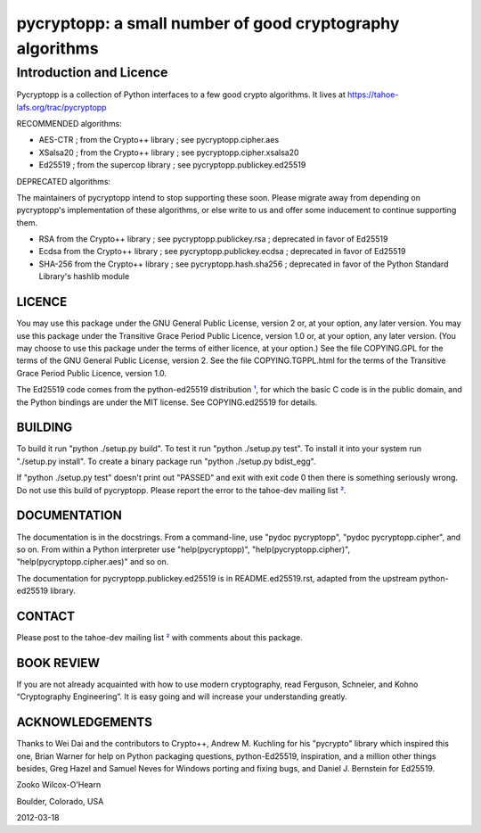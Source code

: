 ﻿

===========================================================
 pycryptopp: a small number of good cryptography algorithms
===========================================================

Introduction and Licence
========================

Pycryptopp is a collection of Python interfaces to a few good crypto
algorithms. It lives at https://tahoe-lafs.org/trac/pycryptopp

RECOMMENDED algorithms:

• AES-CTR ; from the Crypto++ library ; see pycryptopp.cipher.aes
• XSalsa20 ; from the Crypto++ library ; see pycryptopp.cipher.xsalsa20
• Ed25519 ; from the supercop library ; see pycryptopp.publickey.ed25519

DEPRECATED algorithms:

The maintainers of pycryptopp intend to stop supporting these soon. Please
migrate away from depending on pycryptopp's implementation of these
algorithms, or else write to us and offer some inducement to continue
supporting them.

• RSA from the Crypto++ library ; see pycryptopp.publickey.rsa ; deprecated
  in favor of Ed25519
• Ecdsa from the Crypto++ library ; see pycryptopp.publickey.ecdsa ;
  deprecated in favor of Ed25519
• SHA-256 from the Crypto++ library ; see pycryptopp.hash.sha256 ; deprecated
  in favor of the Python Standard Library's hashlib module

LICENCE
-------

You may use this package under the GNU General Public License, version 2 or,
at your option, any later version. You may use this package under the
Transitive Grace Period Public Licence, version 1.0 or, at your option, any
later version. (You may choose to use this package under the terms of either
licence, at your option.) See the file COPYING.GPL for the terms of the GNU
General Public License, version 2. See the file COPYING.TGPPL.html for the
terms of the Transitive Grace Period Public Licence, version 1.0.

The Ed25519 code comes from the python-ed25519 distribution ¹_, for which the
basic C code is in the public domain, and the Python bindings are under the
MIT license. See COPYING.ed25519 for details.

BUILDING
--------

To build it run "python ./setup.py build". To test it run "python ./setup.py
test". To install it into your system run "./setup.py install". To create a
binary package run "python ./setup.py bdist_egg".

If "python ./setup.py test" doesn't print out "PASSED" and exit with exit
code 0 then there is something seriously wrong. Do not use this build of
pycryptopp. Please report the error to the tahoe-dev mailing list ²_.

DOCUMENTATION
-------------

The documentation is in the docstrings. From a command-line, use "pydoc
pycryptopp", "pydoc pycryptopp.cipher", and so on. From within a Python
interpreter use "help(pycryptopp)", "help(pycryptopp.cipher)",
"help(pycryptopp.cipher.aes)" and so on.

The documentation for pycryptopp.publickey.ed25519 is in README.ed25519.rst,
adapted from the upstream python-ed25519 library.

CONTACT
-------

Please post to the tahoe-dev mailing list ²_ with comments about this
package.

BOOK REVIEW
-----------

If you are not already acquainted with how to use modern cryptography, read
Ferguson, Schneier, and Kohno “Cryptography Engineering”.  It is easy going
and will increase your understanding greatly.

ACKNOWLEDGEMENTS
----------------

Thanks to Wei Dai and the contributors to Crypto++, Andrew M. Kuchling for
his "pycrypto" library which inspired this one, Brian Warner for help on
Python packaging questions, python-Ed25519, inspiration, and a million other
things besides, Greg Hazel and Samuel Neves for Windows porting and fixing
bugs, and Daniel J. Bernstein for Ed25519.


Zooko Wilcox-O'Hearn

Boulder, Colorado, USA

2012-03-18


.. _¹: https://github.com/warner/python-ed25519
.. _²: https://tahoe-lafs.org/cgi-bin/mailman/listinfo/tahoe-dev
